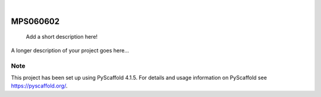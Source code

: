 .. These are examples of badges you might want to add to your README:
   please update the URLs accordingly

    .. image:: https://api.cirrus-ci.com/github/<USER>/MPS060602.svg?branch=main
        :alt: Built Status
        :target: https://cirrus-ci.com/github/<USER>/MPS060602
    .. image:: https://readthedocs.org/projects/MPS060602/badge/?version=latest
        :alt: ReadTheDocs
        :target: https://MPS060602.readthedocs.io/en/stable/
    .. image:: https://img.shields.io/coveralls/github/<USER>/MPS060602/main.svg
        :alt: Coveralls
        :target: https://coveralls.io/r/<USER>/MPS060602
    .. image:: https://img.shields.io/pypi/v/MPS060602.svg
        :alt: PyPI-Server
        :target: https://pypi.org/project/MPS060602/
    .. image:: https://img.shields.io/conda/vn/conda-forge/MPS060602.svg
        :alt: Conda-Forge
        :target: https://anaconda.org/conda-forge/MPS060602
    .. image:: https://pepy.tech/badge/MPS060602/month
        :alt: Monthly Downloads
        :target: https://pepy.tech/project/MPS060602
    .. image:: https://img.shields.io/twitter/url/http/shields.io.svg?style=social&label=Twitter
        :alt: Twitter
        :target: https://twitter.com/MPS060602

.. image:: https://img.shields.io/badge/-PyScaffold-005CA0?logo=pyscaffold
    :alt: Project generated with PyScaffold
    :target: https://pyscaffold.org/

|

=========
MPS060602
=========


    Add a short description here!


A longer description of your project goes here...


.. _pyscaffold-notes:

Note
====

This project has been set up using PyScaffold 4.1.5. For details and usage
information on PyScaffold see https://pyscaffold.org/.
